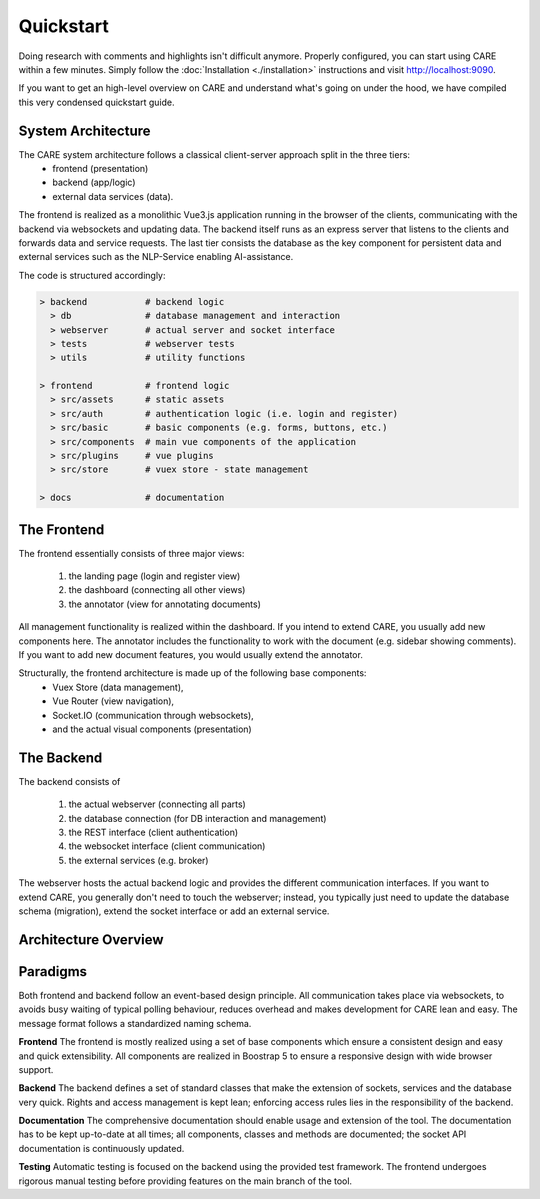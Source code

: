 Quickstart
==========

Doing research with comments and highlights isn't difficult anymore. Properly configured, you can start using CARE
within a few minutes. Simply follow the :doc:`Installation <./installation>` instructions and visit http://localhost:9090.

If you want to get an high-level overview on CARE and understand what's going on under the hood,
we have compiled this very condensed quickstart guide.

System Architecture
-------------------

The CARE system architecture follows a classical client-server approach split in the three tiers:
    * frontend (presentation)
    * backend (app/logic)
    * external data services (data).

The frontend is realized as a monolithic Vue3.js application running in the browser of the clients, communicating with the backend via websockets and updating data.
The backend itself runs as an express server that listens to the clients and forwards data and service requests.
The last tier consists the database as the key component for persistent data and external services such as the NLP-Service enabling AI-assistance.

The code is structured accordingly:

.. code-block::

    > backend           # backend logic
      > db              # database management and interaction
      > webserver       # actual server and socket interface
      > tests           # webserver tests
      > utils           # utility functions

    > frontend          # frontend logic
      > src/assets      # static assets
      > src/auth        # authentication logic (i.e. login and register)
      > src/basic       # basic components (e.g. forms, buttons, etc.)
      > src/components  # main vue components of the application
      > src/plugins     # vue plugins
      > src/store       # vuex store - state management

    > docs              # documentation


The Frontend
------------
The frontend essentially consists of three major views:

    1. the landing page (login and register view)
    2. the dashboard (connecting all other views)
    3. the annotator (view for annotating documents)

All management functionality is realized within the dashboard.
If you intend to extend CARE, you usually add new components here.
The annotator includes the functionality to work with the document (e.g. sidebar showing comments).
If you want to add new document features, you would usually extend the annotator.

Structurally, the frontend architecture is made up of the following base components:
    * Vuex Store (data management),
    * Vue Router (view navigation),
    * Socket.IO (communication through websockets),
    * and the actual visual components (presentation)

The Backend
-----------
The backend consists of

    1. the actual webserver (connecting all parts)
    2. the database connection (for DB interaction and management)
    3. the REST interface (client authentication)
    4. the websocket interface (client communication)
    5. the external services (e.g. broker)

The webserver hosts the actual backend logic and provides the different communication interfaces.
If you want to extend CARE, you generally don't need to touch the webserver;
instead, you typically just need to update the database schema (migration),
extend the socket interface or add an external service.

Architecture Overview
---------------------

.. image:: ./architecture.png
    :width: 100%
    :align: center
    :alt: CARE architecture overview

Paradigms
---------
Both frontend and backend follow an event-based design principle.
All communication takes place via websockets, to avoids busy waiting of typical polling behaviour,
reduces overhead and makes development for CARE lean and easy.
The message format follows a standardized naming schema.

**Frontend**
The frontend is mostly realized using a set of base components which ensure a consistent design and easy and quick extensibility.
All components are realized in Boostrap 5 to ensure a responsive design with wide browser support.

**Backend**
The backend defines a set of standard classes that make the extension of sockets, services and the database very quick.
Rights and access management is kept lean; enforcing access rules lies in the responsibility of the backend.

**Documentation**
The comprehensive documentation should enable usage and extension of the tool.
The documentation has to be kept up-to-date at all times;
all components, classes and methods are documented;
the socket API documentation is continuously updated.

**Testing**
Automatic testing is focused on the backend using the provided test framework.
The frontend undergoes rigorous manual testing before providing features on the main branch of the tool.
